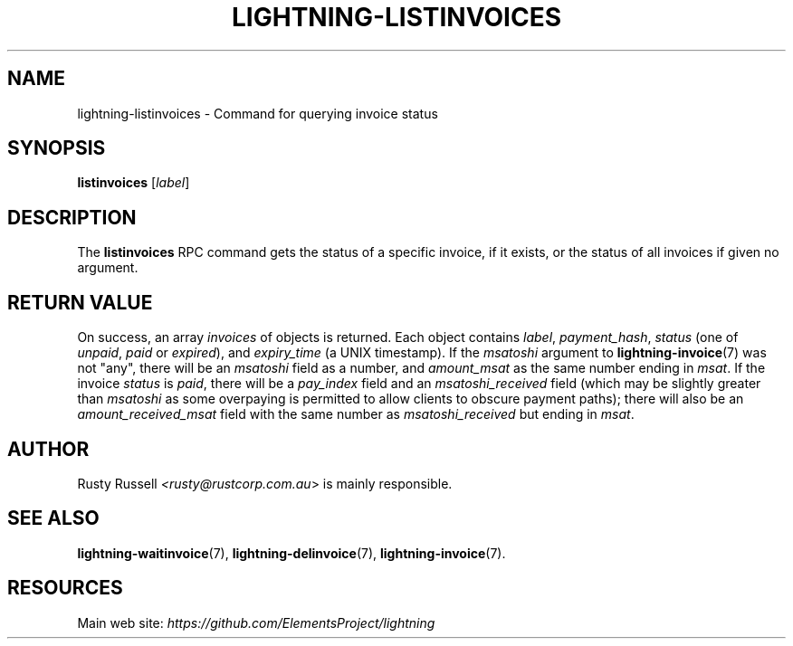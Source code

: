 .TH "LIGHTNING-LISTINVOICES" "7" "" "" "lightning-listinvoices"
.SH NAME
lightning-listinvoices - Command for querying invoice status
.SH SYNOPSIS

\fBlistinvoices\fR [\fIlabel\fR]

.SH DESCRIPTION

The \fBlistinvoices\fR RPC command gets the status of a specific invoice,
if it exists, or the status of all invoices if given no argument\.

.SH RETURN VALUE

On success, an array \fIinvoices\fR of objects is returned\. Each object
contains \fIlabel\fR, \fIpayment_hash\fR, \fIstatus\fR (one of \fIunpaid\fR, \fIpaid\fR or
\fIexpired\fR), and \fIexpiry_time\fR (a UNIX timestamp)\. If the \fImsatoshi\fR
argument to \fBlightning-invoice\fR(7) was not "any", there will be an
\fImsatoshi\fR field as a number, and \fIamount_msat\fR as the same number
ending in \fImsat\fR\. If the invoice \fIstatus\fR is \fIpaid\fR, there will be a
\fIpay_index\fR field and an \fImsatoshi_received\fR field (which may be
slightly greater than \fImsatoshi\fR as some overpaying is permitted to
allow clients to obscure payment paths); there will also be an
\fIamount_received_msat\fR field with the same number as
\fImsatoshi_received\fR but ending in \fImsat\fR\.

.SH AUTHOR

Rusty Russell \fI<rusty@rustcorp.com.au\fR> is mainly responsible\.

.SH SEE ALSO

\fBlightning-waitinvoice\fR(7), \fBlightning-delinvoice\fR(7), \fBlightning-invoice\fR(7)\.

.SH RESOURCES

Main web site: \fIhttps://github.com/ElementsProject/lightning\fR

